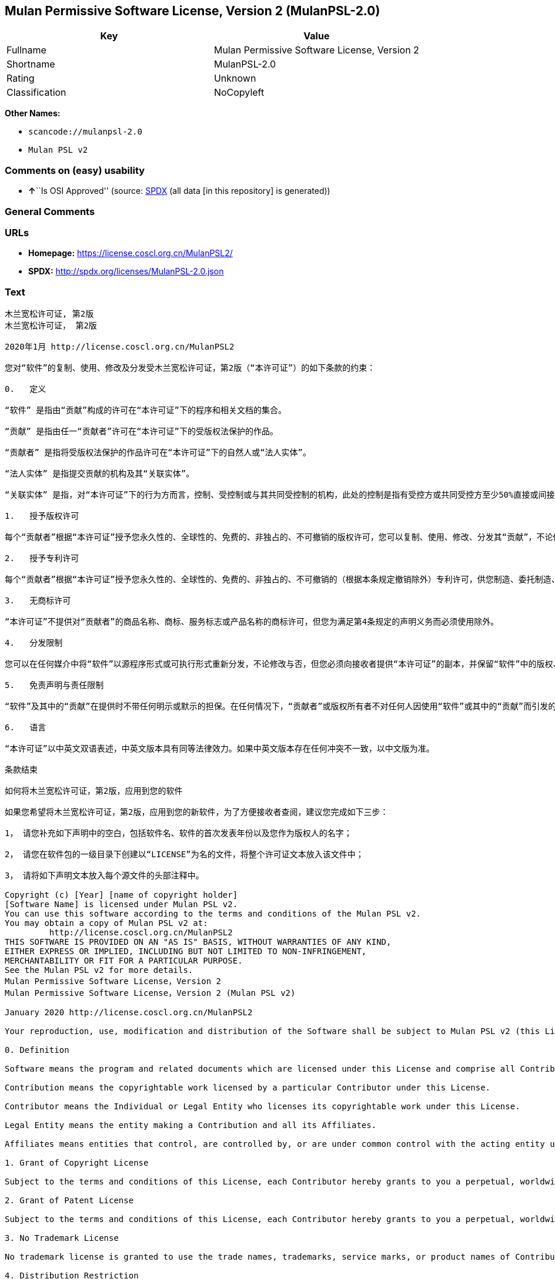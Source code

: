 == Mulan Permissive Software License, Version 2 (MulanPSL-2.0)

[cols=",",options="header",]
|===
|Key |Value
|Fullname |Mulan Permissive Software License, Version 2
|Shortname |MulanPSL-2.0
|Rating |Unknown
|Classification |NoCopyleft
|===

*Other Names:*

* `scancode://mulanpsl-2.0`
* `Mulan PSL v2`

=== Comments on (easy) usability

* **↑**``Is OSI Approved'' (source:
https://spdx.org/licenses/MulanPSL-2.0.html[SPDX] (all data [in this
repository] is generated))

=== General Comments

=== URLs

* *Homepage:* https://license.coscl.org.cn/MulanPSL2/
* *SPDX:* http://spdx.org/licenses/MulanPSL-2.0.json

=== Text

....
木兰宽松许可证, 第2版
木兰宽松许可证， 第2版

2020年1月 http://license.coscl.org.cn/MulanPSL2

您对“软件”的复制、使用、修改及分发受木兰宽松许可证，第2版（“本许可证”）的如下条款的约束：

0.   定义

“软件” 是指由“贡献”构成的许可在“本许可证”下的程序和相关文档的集合。

“贡献” 是指由任一“贡献者”许可在“本许可证”下的受版权法保护的作品。

“贡献者” 是指将受版权法保护的作品许可在“本许可证”下的自然人或“法人实体”。

“法人实体” 是指提交贡献的机构及其“关联实体”。

“关联实体” 是指，对“本许可证”下的行为方而言，控制、受控制或与其共同受控制的机构，此处的控制是指有受控方或共同受控方至少50%直接或间接的投票权、资金或其他有价证券。

1.   授予版权许可

每个“贡献者”根据“本许可证”授予您永久性的、全球性的、免费的、非独占的、不可撤销的版权许可，您可以复制、使用、修改、分发其“贡献”，不论修改与否。

2.   授予专利许可

每个“贡献者”根据“本许可证”授予您永久性的、全球性的、免费的、非独占的、不可撤销的（根据本条规定撤销除外）专利许可，供您制造、委托制造、使用、许诺销售、销售、进口其“贡献”或以其他方式转移其“贡献”。前述专利许可仅限于“贡献者”现在或将来拥有或控制的其“贡献”本身或其“贡献”与许可“贡献”时的“软件”结合而将必然会侵犯的专利权利要求，不包括对“贡献”的修改或包含“贡献”的其他结合。如果您或您的“关联实体”直接或间接地，就“软件”或其中的“贡献”对任何人发起专利侵权诉讼（包括反诉或交叉诉讼）或其他专利维权行动，指控其侵犯专利权，则“本许可证”授予您对“软件”的专利许可自您提起诉讼或发起维权行动之日终止。

3.   无商标许可

“本许可证”不提供对“贡献者”的商品名称、商标、服务标志或产品名称的商标许可，但您为满足第4条规定的声明义务而必须使用除外。

4.   分发限制

您可以在任何媒介中将“软件”以源程序形式或可执行形式重新分发，不论修改与否，但您必须向接收者提供“本许可证”的副本，并保留“软件”中的版权、商标、专利及免责声明。

5.   免责声明与责任限制

“软件”及其中的“贡献”在提供时不带任何明示或默示的担保。在任何情况下，“贡献者”或版权所有者不对任何人因使用“软件”或其中的“贡献”而引发的任何直接或间接损失承担责任，不论因何种原因导致或者基于何种法律理论，即使其曾被建议有此种损失的可能性。

6.   语言

“本许可证”以中英文双语表述，中英文版本具有同等法律效力。如果中英文版本存在任何冲突不一致，以中文版为准。

条款结束

如何将木兰宽松许可证，第2版，应用到您的软件

如果您希望将木兰宽松许可证，第2版，应用到您的新软件，为了方便接收者查阅，建议您完成如下三步：

1， 请您补充如下声明中的空白，包括软件名、软件的首次发表年份以及您作为版权人的名字；

2， 请您在软件包的一级目录下创建以“LICENSE”为名的文件，将整个许可证文本放入该文件中；

3， 请将如下声明文本放入每个源文件的头部注释中。

Copyright (c) [Year] [name of copyright holder]
[Software Name] is licensed under Mulan PSL v2.
You can use this software according to the terms and conditions of the Mulan PSL v2.
You may obtain a copy of Mulan PSL v2 at:
         http://license.coscl.org.cn/MulanPSL2
THIS SOFTWARE IS PROVIDED ON AN "AS IS" BASIS, WITHOUT WARRANTIES OF ANY KIND,
EITHER EXPRESS OR IMPLIED, INCLUDING BUT NOT LIMITED TO NON-INFRINGEMENT,
MERCHANTABILITY OR FIT FOR A PARTICULAR PURPOSE.
See the Mulan PSL v2 for more details.
Mulan Permissive Software License，Version 2
Mulan Permissive Software License，Version 2 (Mulan PSL v2)

January 2020 http://license.coscl.org.cn/MulanPSL2

Your reproduction, use, modification and distribution of the Software shall be subject to Mulan PSL v2 (this License) with the following terms and conditions:

0. Definition

Software means the program and related documents which are licensed under this License and comprise all Contribution(s).

Contribution means the copyrightable work licensed by a particular Contributor under this License.

Contributor means the Individual or Legal Entity who licenses its copyrightable work under this License.

Legal Entity means the entity making a Contribution and all its Affiliates.

Affiliates means entities that control, are controlled by, or are under common control with the acting entity under this License, ‘control’ means direct or indirect ownership of at least fifty percent (50%) of the voting power, capital or other securities of controlled or commonly controlled entity.

1. Grant of Copyright License

Subject to the terms and conditions of this License, each Contributor hereby grants to you a perpetual, worldwide, royalty-free, non-exclusive, irrevocable copyright license to reproduce, use, modify, or distribute its Contribution, with modification or not.

2. Grant of Patent License

Subject to the terms and conditions of this License, each Contributor hereby grants to you a perpetual, worldwide, royalty-free, non-exclusive, irrevocable (except for revocation under this Section) patent license to make, have made, use, offer for sale, sell, import or otherwise transfer its Contribution, where such patent license is only limited to the patent claims owned or controlled by such Contributor now or in future which will be necessarily infringed by its Contribution alone, or by combination of the Contribution with the Software to which the Contribution was contributed. The patent license shall not apply to any modification of the Contribution, and any other combination which includes the Contribution. If you or your Affiliates directly or indirectly institute patent litigation (including a cross claim or counterclaim in a litigation) or other patent enforcement activities against any individual or entity by alleging that the Software or any Contribution in it infringes patents, then any patent license granted to you under this License for the Software shall terminate as of the date such litigation or activity is filed or taken.

3. No Trademark License

No trademark license is granted to use the trade names, trademarks, service marks, or product names of Contributor, except as required to fulfill notice requirements in section 4.

4. Distribution Restriction

You may distribute the Software in any medium with or without modification, whether in source or executable forms, provided that you provide recipients with a copy of this License and retain copyright, patent, trademark and disclaimer statements in the Software.

5. Disclaimer of Warranty and Limitation of Liability

THE SOFTWARE AND CONTRIBUTION IN IT ARE PROVIDED WITHOUT WARRANTIES OF ANY KIND, EITHER EXPRESS OR IMPLIED. IN NO EVENT SHALL ANY CONTRIBUTOR OR COPYRIGHT HOLDER BE LIABLE TO YOU FOR ANY DAMAGES, INCLUDING, BUT NOT LIMITED TO ANY DIRECT, OR INDIRECT, SPECIAL OR CONSEQUENTIAL DAMAGES ARISING FROM YOUR USE OR INABILITY TO USE THE SOFTWARE OR THE CONTRIBUTION IN IT, NO MATTER HOW IT’S CAUSED OR BASED ON WHICH LEGAL THEORY, EVEN IF ADVISED OF THE POSSIBILITY OF SUCH DAMAGES.

6. Language

THIS LICENSE IS WRITTEN IN BOTH CHINESE AND ENGLISH, AND THE CHINESE VERSION AND ENGLISH VERSION SHALL HAVE THE SAME LEGAL EFFECT. IN THE CASE OF DIVERGENCE BETWEEN THE CHINESE AND ENGLISH VERSIONS, THE CHINESE VERSION SHALL PREVAIL.

END OF THE TERMS AND CONDITIONS

How to Apply the Mulan Permissive Software License，Version 2 (Mulan PSL v2) to Your Software

To apply the Mulan PSL v2 to your work, for easy identification by recipients, you are suggested to complete following three steps:

Fill in the blanks in following statement, including insert your software name, the year of the first publication of your software, and your name identified as the copyright owner;
Create a file named "LICENSE" which contains the whole context of this License in the first directory of your software package;
Attach the statement to the appropriate annotated syntax at the beginning of each source file.
Copyright (c) [Year] [name of copyright holder]
[Software Name] is licensed under Mulan PSL v2.
You can use this software according to the terms and conditions of the Mulan PSL v2.
You may obtain a copy of Mulan PSL v2 at:
         http://license.coscl.org.cn/MulanPSL2
THIS SOFTWARE IS PROVIDED ON AN "AS IS" BASIS, WITHOUT WARRANTIES OF ANY KIND,
EITHER EXPRESS OR IMPLIED, INCLUDING BUT NOT LIMITED TO NON-INFRINGEMENT,
MERCHANTABILITY OR FIT FOR A PARTICULAR PURPOSE.
See the Mulan PSL v2 for more details.
Copyright © 中国开源云联盟 京ICP备05013730号-37
....

'''''

=== Raw Data

==== Facts

* LicenseName
* https://spdx.org/licenses/MulanPSL-2.0.html[SPDX] (all data [in this
repository] is generated)
* https://github.com/nexB/scancode-toolkit/blob/develop/src/licensedcode/data/licenses/mulanpsl-2.0.yml[Scancode]
(CC0-1.0)

==== Raw JSON

....
{
    "__impliedNames": [
        "MulanPSL-2.0",
        "Mulan Permissive Software License, Version 2",
        "scancode://mulanpsl-2.0",
        "Mulan PSL v2"
    ],
    "__impliedId": "MulanPSL-2.0",
    "facts": {
        "LicenseName": {
            "implications": {
                "__impliedNames": [
                    "MulanPSL-2.0"
                ],
                "__impliedId": "MulanPSL-2.0"
            },
            "shortname": "MulanPSL-2.0",
            "otherNames": []
        },
        "SPDX": {
            "isSPDXLicenseDeprecated": false,
            "spdxFullName": "Mulan Permissive Software License, Version 2",
            "spdxDetailsURL": "http://spdx.org/licenses/MulanPSL-2.0.json",
            "_sourceURL": "https://spdx.org/licenses/MulanPSL-2.0.html",
            "spdxLicIsOSIApproved": true,
            "spdxSeeAlso": [
                "https://license.coscl.org.cn/MulanPSL2/"
            ],
            "_implications": {
                "__impliedNames": [
                    "MulanPSL-2.0",
                    "Mulan Permissive Software License, Version 2"
                ],
                "__impliedId": "MulanPSL-2.0",
                "__impliedJudgement": [
                    [
                        "SPDX",
                        {
                            "tag": "PositiveJudgement",
                            "contents": "Is OSI Approved"
                        }
                    ]
                ],
                "__isOsiApproved": true,
                "__impliedURLs": [
                    [
                        "SPDX",
                        "http://spdx.org/licenses/MulanPSL-2.0.json"
                    ],
                    [
                        null,
                        "https://license.coscl.org.cn/MulanPSL2/"
                    ]
                ]
            },
            "spdxLicenseId": "MulanPSL-2.0"
        },
        "Scancode": {
            "otherUrls": null,
            "homepageUrl": "https://license.coscl.org.cn/MulanPSL2/",
            "shortName": "Mulan PSL v2",
            "textUrls": null,
            "text": "æ¨å°å®½æ¾è®¸å¯è¯, ç¬¬2ç\næ¨å°å®½æ¾è®¸å¯è¯ï¼ ç¬¬2ç\n\n2020å¹´1æ http://license.coscl.org.cn/MulanPSL2\n\næ¨å¯¹âè½¯ä»¶âçå¤å¶ãä½¿ç¨ãä¿®æ¹ååååæ¨å°å®½æ¾è®¸å¯è¯ï¼ç¬¬2çï¼âæ¬è®¸å¯è¯âï¼çå¦ä¸æ¡æ¬¾ççº¦æï¼\n\n0.   å®ä¹\n\nâè½¯ä»¶â æ¯æç±âè´¡ç®âææçè®¸å¯å¨âæ¬è®¸å¯è¯âä¸çç¨åºåç¸å³ææ¡£çéåã\n\nâè´¡ç®â æ¯æç±ä»»ä¸âè´¡ç®èâè®¸å¯å¨âæ¬è®¸å¯è¯âä¸çåçææ³ä¿æ¤çä½åã\n\nâè´¡ç®èâ æ¯æå°åçææ³ä¿æ¤çä½åè®¸å¯å¨âæ¬è®¸å¯è¯âä¸çèªç¶äººæâæ³äººå®ä½âã\n\nâæ³äººå®ä½â æ¯ææäº¤è´¡ç®çæºæåå¶âå³èå®ä½âã\n\nâå³èå®ä½â æ¯æï¼å¯¹âæ¬è®¸å¯è¯âä¸çè¡ä¸ºæ¹èè¨ï¼æ§å¶ãåæ§å¶æä¸å¶å±ååæ§å¶çæºæï¼æ­¤å¤çæ§å¶æ¯ææåæ§æ¹æå±ååæ§æ¹è³å°50%ç´æ¥æé´æ¥çæç¥¨æãèµéæå¶ä»æä»·è¯å¸ã\n\n1.   æäºçæè®¸å¯\n\næ¯ä¸ªâè´¡ç®èâæ ¹æ®âæ¬è®¸å¯è¯âæäºæ¨æ°¸ä¹æ§çãå¨çæ§çãåè´¹çãéç¬å çãä¸å¯æ¤éççæè®¸å¯ï¼æ¨å¯ä»¥å¤å¶ãä½¿ç¨ãä¿®æ¹ãååå¶âè´¡ç®âï¼ä¸è®ºä¿®æ¹ä¸å¦ã\n\n2.   æäºä¸å©è®¸å¯\n\næ¯ä¸ªâè´¡ç®èâæ ¹æ®âæ¬è®¸å¯è¯âæäºæ¨æ°¸ä¹æ§çãå¨çæ§çãåè´¹çãéç¬å çãä¸å¯æ¤éçï¼æ ¹æ®æ¬æ¡è§å®æ¤éé¤å¤ï¼ä¸å©è®¸å¯ï¼ä¾æ¨å¶é ãå§æå¶é ãä½¿ç¨ãè®¸è¯ºéå®ãéå®ãè¿å£å¶âè´¡ç®âæä»¥å¶ä»æ¹å¼è½¬ç§»å¶âè´¡ç®âãåè¿°ä¸å©è®¸å¯ä»éäºâè´¡ç®èâç°å¨æå°æ¥æ¥æææ§å¶çå¶âè´¡ç®âæ¬èº«æå¶âè´¡ç®âä¸è®¸å¯âè´¡ç®âæ¶çâè½¯ä»¶âç»åèå°å¿ç¶ä¼ä¾µç¯çä¸å©æå©è¦æ±ï¼ä¸åæ¬å¯¹âè´¡ç®âçä¿®æ¹æåå«âè´¡ç®âçå¶ä»ç»åãå¦ææ¨ææ¨çâå³èå®ä½âç´æ¥æé´æ¥å°ï¼å°±âè½¯ä»¶âæå¶ä¸­çâè´¡ç®âå¯¹ä»»ä½äººåèµ·ä¸å©ä¾µæè¯è®¼ï¼åæ¬åè¯æäº¤åè¯è®¼ï¼æå¶ä»ä¸å©ç»´æè¡å¨ï¼ææ§å¶ä¾µç¯ä¸å©æï¼åâæ¬è®¸å¯è¯âæäºæ¨å¯¹âè½¯ä»¶âçä¸å©è®¸å¯èªæ¨æèµ·è¯è®¼æåèµ·ç»´æè¡å¨ä¹æ¥ç»æ­¢ã\n\n3.   æ åæ è®¸å¯\n\nâæ¬è®¸å¯è¯âä¸æä¾å¯¹âè´¡ç®èâçåååç§°ãåæ ãæå¡æ å¿æäº§ååç§°çåæ è®¸å¯ï¼ä½æ¨ä¸ºæ»¡è¶³ç¬¬4æ¡è§å®çå£°æä¹å¡èå¿é¡»ä½¿ç¨é¤å¤ã\n\n4.   ååéå¶\n\næ¨å¯ä»¥å¨ä»»ä½åªä»ä¸­å°âè½¯ä»¶âä»¥æºç¨åºå½¢å¼æå¯æ§è¡å½¢å¼éæ°ååï¼ä¸è®ºä¿®æ¹ä¸å¦ï¼ä½æ¨å¿é¡»åæ¥æ¶èæä¾âæ¬è®¸å¯è¯âçå¯æ¬ï¼å¹¶ä¿çâè½¯ä»¶âä¸­ççæãåæ ãä¸å©ååè´£å£°æã\n\n5.   åè´£å£°æä¸è´£ä»»éå¶\n\nâè½¯ä»¶âåå¶ä¸­çâè´¡ç®âå¨æä¾æ¶ä¸å¸¦ä»»ä½æç¤ºæé»ç¤ºçæä¿ãå¨ä»»ä½æåµä¸ï¼âè´¡ç®èâæçæææèä¸å¯¹ä»»ä½äººå ä½¿ç¨âè½¯ä»¶âæå¶ä¸­çâè´¡ç®âèå¼åçä»»ä½ç´æ¥æé´æ¥æå¤±æ¿æè´£ä»»ï¼ä¸è®ºå ä½ç§åå å¯¼è´æèåºäºä½ç§æ³å¾çè®ºï¼å³ä½¿å¶æ¾è¢«å»ºè®®ææ­¤ç§æå¤±çå¯è½æ§ã\n\n6.   è¯­è¨\n\nâæ¬è®¸å¯è¯âä»¥ä¸­è±æåè¯­è¡¨è¿°ï¼ä¸­è±æçæ¬å·æåç­æ³å¾æåãå¦æä¸­è±æçæ¬å­å¨ä»»ä½å²çªä¸ä¸è´ï¼ä»¥ä¸­æçä¸ºåã\n\næ¡æ¬¾ç»æ\n\nå¦ä½å°æ¨å°å®½æ¾è®¸å¯è¯ï¼ç¬¬2çï¼åºç¨å°æ¨çè½¯ä»¶\n\nå¦ææ¨å¸æå°æ¨å°å®½æ¾è®¸å¯è¯ï¼ç¬¬2çï¼åºç¨å°æ¨çæ°è½¯ä»¶ï¼ä¸ºäºæ¹ä¾¿æ¥æ¶èæ¥éï¼å»ºè®®æ¨å®æå¦ä¸ä¸æ­¥ï¼\n\n1ï¼ è¯·æ¨è¡¥åå¦ä¸å£°æä¸­çç©ºç½ï¼åæ¬è½¯ä»¶åãè½¯ä»¶çé¦æ¬¡åè¡¨å¹´ä»½ä»¥åæ¨ä½ä¸ºçæäººçåå­ï¼\n\n2ï¼ è¯·æ¨å¨è½¯ä»¶åçä¸çº§ç®å½ä¸åå»ºä»¥âLICENSEâä¸ºåçæä»¶ï¼å°æ´ä¸ªè®¸å¯è¯ææ¬æ¾å¥è¯¥æä»¶ä¸­ï¼\n\n3ï¼ è¯·å°å¦ä¸å£°æææ¬æ¾å¥æ¯ä¸ªæºæä»¶çå¤´é¨æ³¨éä¸­ã\n\nCopyright (c) [Year] [name of copyright holder]\n[Software Name] is licensed under Mulan PSL v2.\nYou can use this software according to the terms and conditions of the Mulan PSL v2.\nYou may obtain a copy of Mulan PSL v2 at:\n         http://license.coscl.org.cn/MulanPSL2\nTHIS SOFTWARE IS PROVIDED ON AN \"AS IS\" BASIS, WITHOUT WARRANTIES OF ANY KIND,\nEITHER EXPRESS OR IMPLIED, INCLUDING BUT NOT LIMITED TO NON-INFRINGEMENT,\nMERCHANTABILITY OR FIT FOR A PARTICULAR PURPOSE.\nSee the Mulan PSL v2 for more details.\nMulan Permissive Software Licenseï¼Version 2\nMulan Permissive Software Licenseï¼Version 2 (Mulan PSL v2)\n\nJanuary 2020 http://license.coscl.org.cn/MulanPSL2\n\nYour reproduction, use, modification and distribution of the Software shall be subject to Mulan PSL v2 (this License) with the following terms and conditions:\n\n0. Definition\n\nSoftware means the program and related documents which are licensed under this License and comprise all Contribution(s).\n\nContribution means the copyrightable work licensed by a particular Contributor under this License.\n\nContributor means the Individual or Legal Entity who licenses its copyrightable work under this License.\n\nLegal Entity means the entity making a Contribution and all its Affiliates.\n\nAffiliates means entities that control, are controlled by, or are under common control with the acting entity under this License, âcontrolâ means direct or indirect ownership of at least fifty percent (50%) of the voting power, capital or other securities of controlled or commonly controlled entity.\n\n1. Grant of Copyright License\n\nSubject to the terms and conditions of this License, each Contributor hereby grants to you a perpetual, worldwide, royalty-free, non-exclusive, irrevocable copyright license to reproduce, use, modify, or distribute its Contribution, with modification or not.\n\n2. Grant of Patent License\n\nSubject to the terms and conditions of this License, each Contributor hereby grants to you a perpetual, worldwide, royalty-free, non-exclusive, irrevocable (except for revocation under this Section) patent license to make, have made, use, offer for sale, sell, import or otherwise transfer its Contribution, where such patent license is only limited to the patent claims owned or controlled by such Contributor now or in future which will be necessarily infringed by its Contribution alone, or by combination of the Contribution with the Software to which the Contribution was contributed. The patent license shall not apply to any modification of the Contribution, and any other combination which includes the Contribution. If you or your Affiliates directly or indirectly institute patent litigation (including a cross claim or counterclaim in a litigation) or other patent enforcement activities against any individual or entity by alleging that the Software or any Contribution in it infringes patents, then any patent license granted to you under this License for the Software shall terminate as of the date such litigation or activity is filed or taken.\n\n3. No Trademark License\n\nNo trademark license is granted to use the trade names, trademarks, service marks, or product names of Contributor, except as required to fulfill notice requirements in section 4.\n\n4. Distribution Restriction\n\nYou may distribute the Software in any medium with or without modification, whether in source or executable forms, provided that you provide recipients with a copy of this License and retain copyright, patent, trademark and disclaimer statements in the Software.\n\n5. Disclaimer of Warranty and Limitation of Liability\n\nTHE SOFTWARE AND CONTRIBUTION IN IT ARE PROVIDED WITHOUT WARRANTIES OF ANY KIND, EITHER EXPRESS OR IMPLIED. IN NO EVENT SHALL ANY CONTRIBUTOR OR COPYRIGHT HOLDER BE LIABLE TO YOU FOR ANY DAMAGES, INCLUDING, BUT NOT LIMITED TO ANY DIRECT, OR INDIRECT, SPECIAL OR CONSEQUENTIAL DAMAGES ARISING FROM YOUR USE OR INABILITY TO USE THE SOFTWARE OR THE CONTRIBUTION IN IT, NO MATTER HOW ITâS CAUSED OR BASED ON WHICH LEGAL THEORY, EVEN IF ADVISED OF THE POSSIBILITY OF SUCH DAMAGES.\n\n6. Language\n\nTHIS LICENSE IS WRITTEN IN BOTH CHINESE AND ENGLISH, AND THE CHINESE VERSION AND ENGLISH VERSION SHALL HAVE THE SAME LEGAL EFFECT. IN THE CASE OF DIVERGENCE BETWEEN THE CHINESE AND ENGLISH VERSIONS, THE CHINESE VERSION SHALL PREVAIL.\n\nEND OF THE TERMS AND CONDITIONS\n\nHow to Apply the Mulan Permissive Software Licenseï¼Version 2 (Mulan PSL v2) to Your Software\n\nTo apply the Mulan PSL v2 to your work, for easy identification by recipients, you are suggested to complete following three steps:\n\nFill in the blanks in following statement, including insert your software name, the year of the first publication of your software, and your name identified as the copyright owner;\nCreate a file named \"LICENSE\" which contains the whole context of this License in the first directory of your software package;\nAttach the statement to the appropriate annotated syntax at the beginning of each source file.\nCopyright (c) [Year] [name of copyright holder]\n[Software Name] is licensed under Mulan PSL v2.\nYou can use this software according to the terms and conditions of the Mulan PSL v2.\nYou may obtain a copy of Mulan PSL v2 at:\n         http://license.coscl.org.cn/MulanPSL2\nTHIS SOFTWARE IS PROVIDED ON AN \"AS IS\" BASIS, WITHOUT WARRANTIES OF ANY KIND,\nEITHER EXPRESS OR IMPLIED, INCLUDING BUT NOT LIMITED TO NON-INFRINGEMENT,\nMERCHANTABILITY OR FIT FOR A PARTICULAR PURPOSE.\nSee the Mulan PSL v2 for more details.\nCopyright Â© ä¸­å½å¼æºäºèç äº¬ICPå¤05013730å·-37",
            "category": "Permissive",
            "osiUrl": null,
            "owner": "COSCI",
            "_sourceURL": "https://github.com/nexB/scancode-toolkit/blob/develop/src/licensedcode/data/licenses/mulanpsl-2.0.yml",
            "key": "mulanpsl-2.0",
            "name": "Mulan Permissive Software License, Version 2",
            "spdxId": "MulanPSL-2.0",
            "notes": null,
            "_implications": {
                "__impliedNames": [
                    "scancode://mulanpsl-2.0",
                    "Mulan PSL v2",
                    "MulanPSL-2.0"
                ],
                "__impliedId": "MulanPSL-2.0",
                "__impliedCopyleft": [
                    [
                        "Scancode",
                        "NoCopyleft"
                    ]
                ],
                "__calculatedCopyleft": "NoCopyleft",
                "__impliedText": "木兰宽松许可证, 第2版\n木兰宽松许可证， 第2版\n\n2020年1月 http://license.coscl.org.cn/MulanPSL2\n\n您对“软件”的复制、使用、修改及分发受木兰宽松许可证，第2版（“本许可证”）的如下条款的约束：\n\n0.   定义\n\n“软件” 是指由“贡献”构成的许可在“本许可证”下的程序和相关文档的集合。\n\n“贡献” 是指由任一“贡献者”许可在“本许可证”下的受版权法保护的作品。\n\n“贡献者” 是指将受版权法保护的作品许可在“本许可证”下的自然人或“法人实体”。\n\n“法人实体” 是指提交贡献的机构及其“关联实体”。\n\n“关联实体” 是指，对“本许可证”下的行为方而言，控制、受控制或与其共同受控制的机构，此处的控制是指有受控方或共同受控方至少50%直接或间接的投票权、资金或其他有价证券。\n\n1.   授予版权许可\n\n每个“贡献者”根据“本许可证”授予您永久性的、全球性的、免费的、非独占的、不可撤销的版权许可，您可以复制、使用、修改、分发其“贡献”，不论修改与否。\n\n2.   授予专利许可\n\n每个“贡献者”根据“本许可证”授予您永久性的、全球性的、免费的、非独占的、不可撤销的（根据本条规定撤销除外）专利许可，供您制造、委托制造、使用、许诺销售、销售、进口其“贡献”或以其他方式转移其“贡献”。前述专利许可仅限于“贡献者”现在或将来拥有或控制的其“贡献”本身或其“贡献”与许可“贡献”时的“软件”结合而将必然会侵犯的专利权利要求，不包括对“贡献”的修改或包含“贡献”的其他结合。如果您或您的“关联实体”直接或间接地，就“软件”或其中的“贡献”对任何人发起专利侵权诉讼（包括反诉或交叉诉讼）或其他专利维权行动，指控其侵犯专利权，则“本许可证”授予您对“软件”的专利许可自您提起诉讼或发起维权行动之日终止。\n\n3.   无商标许可\n\n“本许可证”不提供对“贡献者”的商品名称、商标、服务标志或产品名称的商标许可，但您为满足第4条规定的声明义务而必须使用除外。\n\n4.   分发限制\n\n您可以在任何媒介中将“软件”以源程序形式或可执行形式重新分发，不论修改与否，但您必须向接收者提供“本许可证”的副本，并保留“软件”中的版权、商标、专利及免责声明。\n\n5.   免责声明与责任限制\n\n“软件”及其中的“贡献”在提供时不带任何明示或默示的担保。在任何情况下，“贡献者”或版权所有者不对任何人因使用“软件”或其中的“贡献”而引发的任何直接或间接损失承担责任，不论因何种原因导致或者基于何种法律理论，即使其曾被建议有此种损失的可能性。\n\n6.   语言\n\n“本许可证”以中英文双语表述，中英文版本具有同等法律效力。如果中英文版本存在任何冲突不一致，以中文版为准。\n\n条款结束\n\n如何将木兰宽松许可证，第2版，应用到您的软件\n\n如果您希望将木兰宽松许可证，第2版，应用到您的新软件，为了方便接收者查阅，建议您完成如下三步：\n\n1， 请您补充如下声明中的空白，包括软件名、软件的首次发表年份以及您作为版权人的名字；\n\n2， 请您在软件包的一级目录下创建以“LICENSE”为名的文件，将整个许可证文本放入该文件中；\n\n3， 请将如下声明文本放入每个源文件的头部注释中。\n\nCopyright (c) [Year] [name of copyright holder]\n[Software Name] is licensed under Mulan PSL v2.\nYou can use this software according to the terms and conditions of the Mulan PSL v2.\nYou may obtain a copy of Mulan PSL v2 at:\n         http://license.coscl.org.cn/MulanPSL2\nTHIS SOFTWARE IS PROVIDED ON AN \"AS IS\" BASIS, WITHOUT WARRANTIES OF ANY KIND,\nEITHER EXPRESS OR IMPLIED, INCLUDING BUT NOT LIMITED TO NON-INFRINGEMENT,\nMERCHANTABILITY OR FIT FOR A PARTICULAR PURPOSE.\nSee the Mulan PSL v2 for more details.\nMulan Permissive Software License，Version 2\nMulan Permissive Software License，Version 2 (Mulan PSL v2)\n\nJanuary 2020 http://license.coscl.org.cn/MulanPSL2\n\nYour reproduction, use, modification and distribution of the Software shall be subject to Mulan PSL v2 (this License) with the following terms and conditions:\n\n0. Definition\n\nSoftware means the program and related documents which are licensed under this License and comprise all Contribution(s).\n\nContribution means the copyrightable work licensed by a particular Contributor under this License.\n\nContributor means the Individual or Legal Entity who licenses its copyrightable work under this License.\n\nLegal Entity means the entity making a Contribution and all its Affiliates.\n\nAffiliates means entities that control, are controlled by, or are under common control with the acting entity under this License, ‘control’ means direct or indirect ownership of at least fifty percent (50%) of the voting power, capital or other securities of controlled or commonly controlled entity.\n\n1. Grant of Copyright License\n\nSubject to the terms and conditions of this License, each Contributor hereby grants to you a perpetual, worldwide, royalty-free, non-exclusive, irrevocable copyright license to reproduce, use, modify, or distribute its Contribution, with modification or not.\n\n2. Grant of Patent License\n\nSubject to the terms and conditions of this License, each Contributor hereby grants to you a perpetual, worldwide, royalty-free, non-exclusive, irrevocable (except for revocation under this Section) patent license to make, have made, use, offer for sale, sell, import or otherwise transfer its Contribution, where such patent license is only limited to the patent claims owned or controlled by such Contributor now or in future which will be necessarily infringed by its Contribution alone, or by combination of the Contribution with the Software to which the Contribution was contributed. The patent license shall not apply to any modification of the Contribution, and any other combination which includes the Contribution. If you or your Affiliates directly or indirectly institute patent litigation (including a cross claim or counterclaim in a litigation) or other patent enforcement activities against any individual or entity by alleging that the Software or any Contribution in it infringes patents, then any patent license granted to you under this License for the Software shall terminate as of the date such litigation or activity is filed or taken.\n\n3. No Trademark License\n\nNo trademark license is granted to use the trade names, trademarks, service marks, or product names of Contributor, except as required to fulfill notice requirements in section 4.\n\n4. Distribution Restriction\n\nYou may distribute the Software in any medium with or without modification, whether in source or executable forms, provided that you provide recipients with a copy of this License and retain copyright, patent, trademark and disclaimer statements in the Software.\n\n5. Disclaimer of Warranty and Limitation of Liability\n\nTHE SOFTWARE AND CONTRIBUTION IN IT ARE PROVIDED WITHOUT WARRANTIES OF ANY KIND, EITHER EXPRESS OR IMPLIED. IN NO EVENT SHALL ANY CONTRIBUTOR OR COPYRIGHT HOLDER BE LIABLE TO YOU FOR ANY DAMAGES, INCLUDING, BUT NOT LIMITED TO ANY DIRECT, OR INDIRECT, SPECIAL OR CONSEQUENTIAL DAMAGES ARISING FROM YOUR USE OR INABILITY TO USE THE SOFTWARE OR THE CONTRIBUTION IN IT, NO MATTER HOW IT’S CAUSED OR BASED ON WHICH LEGAL THEORY, EVEN IF ADVISED OF THE POSSIBILITY OF SUCH DAMAGES.\n\n6. Language\n\nTHIS LICENSE IS WRITTEN IN BOTH CHINESE AND ENGLISH, AND THE CHINESE VERSION AND ENGLISH VERSION SHALL HAVE THE SAME LEGAL EFFECT. IN THE CASE OF DIVERGENCE BETWEEN THE CHINESE AND ENGLISH VERSIONS, THE CHINESE VERSION SHALL PREVAIL.\n\nEND OF THE TERMS AND CONDITIONS\n\nHow to Apply the Mulan Permissive Software License，Version 2 (Mulan PSL v2) to Your Software\n\nTo apply the Mulan PSL v2 to your work, for easy identification by recipients, you are suggested to complete following three steps:\n\nFill in the blanks in following statement, including insert your software name, the year of the first publication of your software, and your name identified as the copyright owner;\nCreate a file named \"LICENSE\" which contains the whole context of this License in the first directory of your software package;\nAttach the statement to the appropriate annotated syntax at the beginning of each source file.\nCopyright (c) [Year] [name of copyright holder]\n[Software Name] is licensed under Mulan PSL v2.\nYou can use this software according to the terms and conditions of the Mulan PSL v2.\nYou may obtain a copy of Mulan PSL v2 at:\n         http://license.coscl.org.cn/MulanPSL2\nTHIS SOFTWARE IS PROVIDED ON AN \"AS IS\" BASIS, WITHOUT WARRANTIES OF ANY KIND,\nEITHER EXPRESS OR IMPLIED, INCLUDING BUT NOT LIMITED TO NON-INFRINGEMENT,\nMERCHANTABILITY OR FIT FOR A PARTICULAR PURPOSE.\nSee the Mulan PSL v2 for more details.\nCopyright © 中国开源云联盟 京ICP备05013730号-37",
                "__impliedURLs": [
                    [
                        "Homepage",
                        "https://license.coscl.org.cn/MulanPSL2/"
                    ]
                ]
            }
        }
    },
    "__impliedJudgement": [
        [
            "SPDX",
            {
                "tag": "PositiveJudgement",
                "contents": "Is OSI Approved"
            }
        ]
    ],
    "__impliedCopyleft": [
        [
            "Scancode",
            "NoCopyleft"
        ]
    ],
    "__calculatedCopyleft": "NoCopyleft",
    "__isOsiApproved": true,
    "__impliedText": "木兰宽松许可证, 第2版\n木兰宽松许可证， 第2版\n\n2020年1月 http://license.coscl.org.cn/MulanPSL2\n\n您对“软件”的复制、使用、修改及分发受木兰宽松许可证，第2版（“本许可证”）的如下条款的约束：\n\n0.   定义\n\n“软件” 是指由“贡献”构成的许可在“本许可证”下的程序和相关文档的集合。\n\n“贡献” 是指由任一“贡献者”许可在“本许可证”下的受版权法保护的作品。\n\n“贡献者” 是指将受版权法保护的作品许可在“本许可证”下的自然人或“法人实体”。\n\n“法人实体” 是指提交贡献的机构及其“关联实体”。\n\n“关联实体” 是指，对“本许可证”下的行为方而言，控制、受控制或与其共同受控制的机构，此处的控制是指有受控方或共同受控方至少50%直接或间接的投票权、资金或其他有价证券。\n\n1.   授予版权许可\n\n每个“贡献者”根据“本许可证”授予您永久性的、全球性的、免费的、非独占的、不可撤销的版权许可，您可以复制、使用、修改、分发其“贡献”，不论修改与否。\n\n2.   授予专利许可\n\n每个“贡献者”根据“本许可证”授予您永久性的、全球性的、免费的、非独占的、不可撤销的（根据本条规定撤销除外）专利许可，供您制造、委托制造、使用、许诺销售、销售、进口其“贡献”或以其他方式转移其“贡献”。前述专利许可仅限于“贡献者”现在或将来拥有或控制的其“贡献”本身或其“贡献”与许可“贡献”时的“软件”结合而将必然会侵犯的专利权利要求，不包括对“贡献”的修改或包含“贡献”的其他结合。如果您或您的“关联实体”直接或间接地，就“软件”或其中的“贡献”对任何人发起专利侵权诉讼（包括反诉或交叉诉讼）或其他专利维权行动，指控其侵犯专利权，则“本许可证”授予您对“软件”的专利许可自您提起诉讼或发起维权行动之日终止。\n\n3.   无商标许可\n\n“本许可证”不提供对“贡献者”的商品名称、商标、服务标志或产品名称的商标许可，但您为满足第4条规定的声明义务而必须使用除外。\n\n4.   分发限制\n\n您可以在任何媒介中将“软件”以源程序形式或可执行形式重新分发，不论修改与否，但您必须向接收者提供“本许可证”的副本，并保留“软件”中的版权、商标、专利及免责声明。\n\n5.   免责声明与责任限制\n\n“软件”及其中的“贡献”在提供时不带任何明示或默示的担保。在任何情况下，“贡献者”或版权所有者不对任何人因使用“软件”或其中的“贡献”而引发的任何直接或间接损失承担责任，不论因何种原因导致或者基于何种法律理论，即使其曾被建议有此种损失的可能性。\n\n6.   语言\n\n“本许可证”以中英文双语表述，中英文版本具有同等法律效力。如果中英文版本存在任何冲突不一致，以中文版为准。\n\n条款结束\n\n如何将木兰宽松许可证，第2版，应用到您的软件\n\n如果您希望将木兰宽松许可证，第2版，应用到您的新软件，为了方便接收者查阅，建议您完成如下三步：\n\n1， 请您补充如下声明中的空白，包括软件名、软件的首次发表年份以及您作为版权人的名字；\n\n2， 请您在软件包的一级目录下创建以“LICENSE”为名的文件，将整个许可证文本放入该文件中；\n\n3， 请将如下声明文本放入每个源文件的头部注释中。\n\nCopyright (c) [Year] [name of copyright holder]\n[Software Name] is licensed under Mulan PSL v2.\nYou can use this software according to the terms and conditions of the Mulan PSL v2.\nYou may obtain a copy of Mulan PSL v2 at:\n         http://license.coscl.org.cn/MulanPSL2\nTHIS SOFTWARE IS PROVIDED ON AN \"AS IS\" BASIS, WITHOUT WARRANTIES OF ANY KIND,\nEITHER EXPRESS OR IMPLIED, INCLUDING BUT NOT LIMITED TO NON-INFRINGEMENT,\nMERCHANTABILITY OR FIT FOR A PARTICULAR PURPOSE.\nSee the Mulan PSL v2 for more details.\nMulan Permissive Software License，Version 2\nMulan Permissive Software License，Version 2 (Mulan PSL v2)\n\nJanuary 2020 http://license.coscl.org.cn/MulanPSL2\n\nYour reproduction, use, modification and distribution of the Software shall be subject to Mulan PSL v2 (this License) with the following terms and conditions:\n\n0. Definition\n\nSoftware means the program and related documents which are licensed under this License and comprise all Contribution(s).\n\nContribution means the copyrightable work licensed by a particular Contributor under this License.\n\nContributor means the Individual or Legal Entity who licenses its copyrightable work under this License.\n\nLegal Entity means the entity making a Contribution and all its Affiliates.\n\nAffiliates means entities that control, are controlled by, or are under common control with the acting entity under this License, ‘control’ means direct or indirect ownership of at least fifty percent (50%) of the voting power, capital or other securities of controlled or commonly controlled entity.\n\n1. Grant of Copyright License\n\nSubject to the terms and conditions of this License, each Contributor hereby grants to you a perpetual, worldwide, royalty-free, non-exclusive, irrevocable copyright license to reproduce, use, modify, or distribute its Contribution, with modification or not.\n\n2. Grant of Patent License\n\nSubject to the terms and conditions of this License, each Contributor hereby grants to you a perpetual, worldwide, royalty-free, non-exclusive, irrevocable (except for revocation under this Section) patent license to make, have made, use, offer for sale, sell, import or otherwise transfer its Contribution, where such patent license is only limited to the patent claims owned or controlled by such Contributor now or in future which will be necessarily infringed by its Contribution alone, or by combination of the Contribution with the Software to which the Contribution was contributed. The patent license shall not apply to any modification of the Contribution, and any other combination which includes the Contribution. If you or your Affiliates directly or indirectly institute patent litigation (including a cross claim or counterclaim in a litigation) or other patent enforcement activities against any individual or entity by alleging that the Software or any Contribution in it infringes patents, then any patent license granted to you under this License for the Software shall terminate as of the date such litigation or activity is filed or taken.\n\n3. No Trademark License\n\nNo trademark license is granted to use the trade names, trademarks, service marks, or product names of Contributor, except as required to fulfill notice requirements in section 4.\n\n4. Distribution Restriction\n\nYou may distribute the Software in any medium with or without modification, whether in source or executable forms, provided that you provide recipients with a copy of this License and retain copyright, patent, trademark and disclaimer statements in the Software.\n\n5. Disclaimer of Warranty and Limitation of Liability\n\nTHE SOFTWARE AND CONTRIBUTION IN IT ARE PROVIDED WITHOUT WARRANTIES OF ANY KIND, EITHER EXPRESS OR IMPLIED. IN NO EVENT SHALL ANY CONTRIBUTOR OR COPYRIGHT HOLDER BE LIABLE TO YOU FOR ANY DAMAGES, INCLUDING, BUT NOT LIMITED TO ANY DIRECT, OR INDIRECT, SPECIAL OR CONSEQUENTIAL DAMAGES ARISING FROM YOUR USE OR INABILITY TO USE THE SOFTWARE OR THE CONTRIBUTION IN IT, NO MATTER HOW IT’S CAUSED OR BASED ON WHICH LEGAL THEORY, EVEN IF ADVISED OF THE POSSIBILITY OF SUCH DAMAGES.\n\n6. Language\n\nTHIS LICENSE IS WRITTEN IN BOTH CHINESE AND ENGLISH, AND THE CHINESE VERSION AND ENGLISH VERSION SHALL HAVE THE SAME LEGAL EFFECT. IN THE CASE OF DIVERGENCE BETWEEN THE CHINESE AND ENGLISH VERSIONS, THE CHINESE VERSION SHALL PREVAIL.\n\nEND OF THE TERMS AND CONDITIONS\n\nHow to Apply the Mulan Permissive Software License，Version 2 (Mulan PSL v2) to Your Software\n\nTo apply the Mulan PSL v2 to your work, for easy identification by recipients, you are suggested to complete following three steps:\n\nFill in the blanks in following statement, including insert your software name, the year of the first publication of your software, and your name identified as the copyright owner;\nCreate a file named \"LICENSE\" which contains the whole context of this License in the first directory of your software package;\nAttach the statement to the appropriate annotated syntax at the beginning of each source file.\nCopyright (c) [Year] [name of copyright holder]\n[Software Name] is licensed under Mulan PSL v2.\nYou can use this software according to the terms and conditions of the Mulan PSL v2.\nYou may obtain a copy of Mulan PSL v2 at:\n         http://license.coscl.org.cn/MulanPSL2\nTHIS SOFTWARE IS PROVIDED ON AN \"AS IS\" BASIS, WITHOUT WARRANTIES OF ANY KIND,\nEITHER EXPRESS OR IMPLIED, INCLUDING BUT NOT LIMITED TO NON-INFRINGEMENT,\nMERCHANTABILITY OR FIT FOR A PARTICULAR PURPOSE.\nSee the Mulan PSL v2 for more details.\nCopyright © 中国开源云联盟 京ICP备05013730号-37",
    "__impliedURLs": [
        [
            "SPDX",
            "http://spdx.org/licenses/MulanPSL-2.0.json"
        ],
        [
            null,
            "https://license.coscl.org.cn/MulanPSL2/"
        ],
        [
            "Homepage",
            "https://license.coscl.org.cn/MulanPSL2/"
        ]
    ]
}
....

==== Dot Cluster Graph

../dot/MulanPSL-2.0.svg
